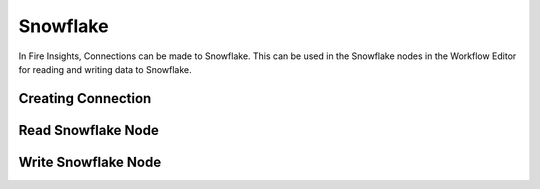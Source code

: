 Snowflake
=========

In Fire Insights, Connections can be made to Snowflake. This can be used in the Snowflake nodes in the Workflow Editor for reading and writing data to Snowflake.


Creating Connection
-------------------



Read Snowflake Node
-------------------


Write Snowflake Node
--------------------

